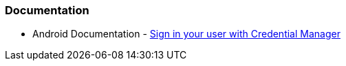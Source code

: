=== Documentation

* Android Documentation - https://developer.android.com/identity/sign-in/credential-manager[Sign in your user with Credential Manager]

